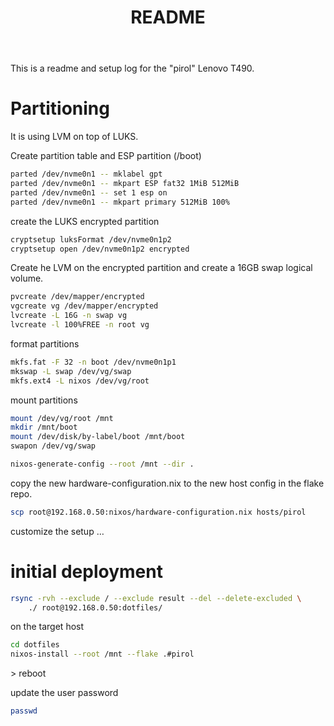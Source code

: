 #+title: README
#+PROPERTY: header-args:bash :noeval

This is a readme and setup log for the "pirol" Lenovo T490.

* Partitioning

It is using LVM on top of LUKS.

Create partition table and ESP partition (/boot)
#+begin_src bash
parted /dev/nvme0n1 -- mklabel gpt
parted /dev/nvme0n1 -- mkpart ESP fat32 1MiB 512MiB
parted /dev/nvme0n1 -- set 1 esp on
parted /dev/nvme0n1 -- mkpart primary 512MiB 100%
#+end_src

create the LUKS encrypted partition

#+begin_src bash
cryptsetup luksFormat /dev/nvme0n1p2
cryptsetup open /dev/nvme0n1p2 encrypted
#+end_src

Create he LVM on the encrypted partition and create a 16GB swap logical volume.

#+begin_src bash
pvcreate /dev/mapper/encrypted
vgcreate vg /dev/mapper/encrypted
lvcreate -L 16G -n swap vg
lvcreate -l 100%FREE -n root vg
#+end_src

format partitions

#+begin_src bash
mkfs.fat -F 32 -n boot /dev/nvme0n1p1
mkswap -L swap /dev/vg/swap
mkfs.ext4 -L nixos /dev/vg/root
#+end_src

mount partitions

#+begin_src bash
mount /dev/vg/root /mnt
mkdir /mnt/boot
mount /dev/disk/by-label/boot /mnt/boot
swapon /dev/vg/swap
#+end_src

#+begin_src bash
nixos-generate-config --root /mnt --dir .
#+end_src

copy the new hardware-configuration.nix to the new host config in the flake repo.

#+begin_src bash
scp root@192.168.0.50:nixos/hardware-configuration.nix hosts/pirol
#+end_src

customize the setup ...

* initial deployment

#+begin_src bash
rsync -rvh --exclude / --exclude result --del --delete-excluded \
    ./ root@192.168.0.50:dotfiles/
#+end_src

on the target host

#+begin_src bash
cd dotfiles
nixos-install --root /mnt --flake .#pirol
#+end_src

> reboot

update the user password

#+begin_src bash
passwd
#+end_src


